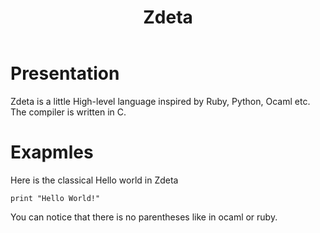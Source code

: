 #+TITLE: Zdeta
* Presentation
Zdeta is a little High-level language inspired by Ruby, Python, Ocaml etc. The compiler is written in C.
* Exapmles
Here is the classical Hello world in Zdeta
#+BEGIN_SRC
print "Hello World!"
#+END_SRC
You can notice that there is no parentheses like in ocaml or ruby.
